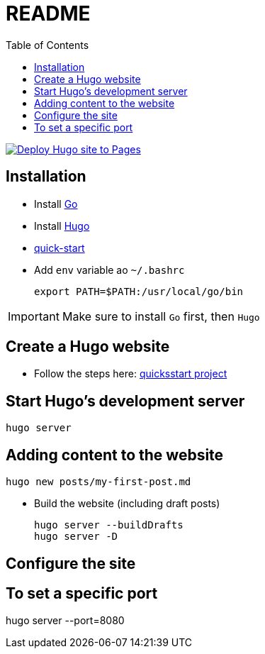 = README
:toc: auto

image:https://github.com/amineHY/aminehy.github.io/actions/workflows/hugo.yml/badge.svg["Deploy Hugo site to Pages", link="https://github.com/amineHY/aminehy.github.io/actions/workflows/hugo.yml"]





== Installation

* Install link:https://go.dev/doc/install[Go]
* Install link:https://gohugo.io/installation/linux/[Hugo]

* link:https://gohugo.io/getting-started/quick-start/[quick-start]


* Add `env` variable ao `~/.bashrc`

    export PATH=$PATH:/usr/local/go/bin

[IMPORTANT]
Make sure to install `Go` first, then `Hugo`

== Create a Hugo website

* Follow the steps here: link:https://gohugo.io/getting-started/quick-start/[quicksstart project]

== Start Hugo’s development server

[source]
----
hugo server
----

== Adding content to the website

[source]
----
hugo new posts/my-first-post.md
----

* Build the website (including draft posts)
+
[source]
----
hugo server --buildDrafts
hugo server -D
----


== Configure the site

== To set a specific port

hugo server --port=8080
